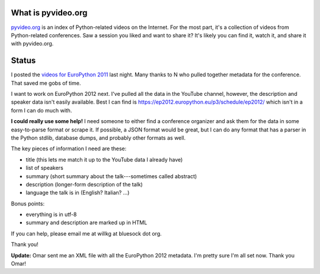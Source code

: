 .. title: pyvideo status: August 31st, 2012
.. slug: status_20120831
.. date: 2012-08-31 16:04:03
.. tags: dev, python, richard, pyvideo

What is pyvideo.org
===================

`pyvideo.org <http://pyvideo.org/>`_ is an index of Python-related
videos on the Internet. For the most part, it's a collection of
videos from Python-related conferences. Saw a session you liked and
want to share it? It's likely you can find it, watch it, and share
it with pyvideo.org.


Status
======

I posted the `videos for EuroPython 2011 <http://pyvideo.org/category/19/europython-2011>`_
last night. Many thanks to N who pulled together metadata for the
conference. That saved me gobs of time.

I want to work on EuroPython 2012 next. I've pulled all the data
in the YouTube channel, however, the description and speaker data
isn't easily available. Best I can find is 
`https://ep2012.europython.eu/p3/schedule/ep2012/ <https://ep2012.europython.eu/p3/schedule/ep2012/>`_
which isn't in a form I can do much with.

**I could really use some help!** I need someone to either find a
conference organizer and ask them for the data in some easy-to-parse
format or scrape it. If possible, a JSON format would be great, but I
can do any format that has a parser in the Python stdlib, database dumps,
and probably other formats as well.

The key pieces of information I need are these:

* title (this lets me match it up to the YouTube data I already have)
* list of speakers
* summary (short summary about the talk---sometimes called abstract)
* description (longer-form description of the talk)
* language the talk is in (English? Italian? ...)

Bonus points:

* everything is in utf-8
* summary and description are marked up in HTML

If you can help, please email me at willkg at bluesock dot org.

Thank you!

**Update:** Omar sent me an XML file with all the EuroPython 2012 metadata.
I'm pretty sure I'm all set now. Thank you Omar!
